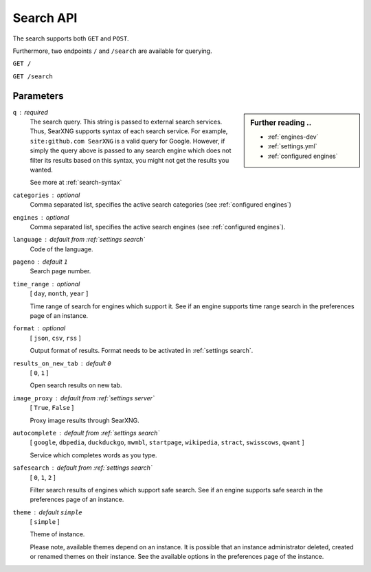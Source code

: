 .. _search API:

==========
Search API
==========

The search supports both ``GET`` and ``POST``.

Furthermore, two endpoints ``/`` and ``/search`` are available for querying.


``GET /``

``GET /search``

Parameters
==========

.. sidebar:: Further reading ..

   - :ref:`engines-dev`
   - :ref:`settings.yml`
   - :ref:`configured engines`

``q`` : required
  The search query.  This string is passed to external search services.  Thus,
  SearXNG supports syntax of each search service.  For example, ``site:github.com
  SearXNG`` is a valid query for Google.  However, if simply the query above is
  passed to any search engine which does not filter its results based on this
  syntax, you might not get the results you wanted.

  See more at :ref:`search-syntax`

``categories`` : optional
  Comma separated list, specifies the active search categories (see
  :ref:`configured engines`)

``engines`` : optional
  Comma separated list, specifies the active search engines (see
  :ref:`configured engines`).

``language`` : default from :ref:`settings search`
  Code of the language.

``pageno`` : default ``1``
  Search page number.

``time_range`` : optional
  [ ``day``, ``month``, ``year`` ]

  Time range of search for engines which support it.  See if an engine supports
  time range search in the preferences page of an instance.

``format`` : optional
  [ ``json``, ``csv``, ``rss`` ]

  Output format of results.  Format needs to be activated in :ref:`settings
  search`.

``results_on_new_tab`` : default ``0``
  [ ``0``, ``1`` ]

  Open search results on new tab.

``image_proxy`` : default from :ref:`settings server`
  [  ``True``, ``False`` ]

  Proxy image results through SearXNG.

``autocomplete`` : default from :ref:`settings search`
  [ ``google``, ``dbpedia``, ``duckduckgo``, ``mwmbl``, ``startpage``,
  ``wikipedia``, ``stract``, ``swisscows``, ``qwant`` ]

  Service which completes words as you type.

``safesearch`` :  default from :ref:`settings search`
  [ ``0``, ``1``, ``2`` ]

  Filter search results of engines which support safe search.  See if an engine
  supports safe search in the preferences page of an instance.

``theme`` : default ``simple``
  [ ``simple`` ]

  Theme of instance.

  Please note, available themes depend on an instance.  It is possible that an
  instance administrator deleted, created or renamed themes on their instance.
  See the available options in the preferences page of the instance.
